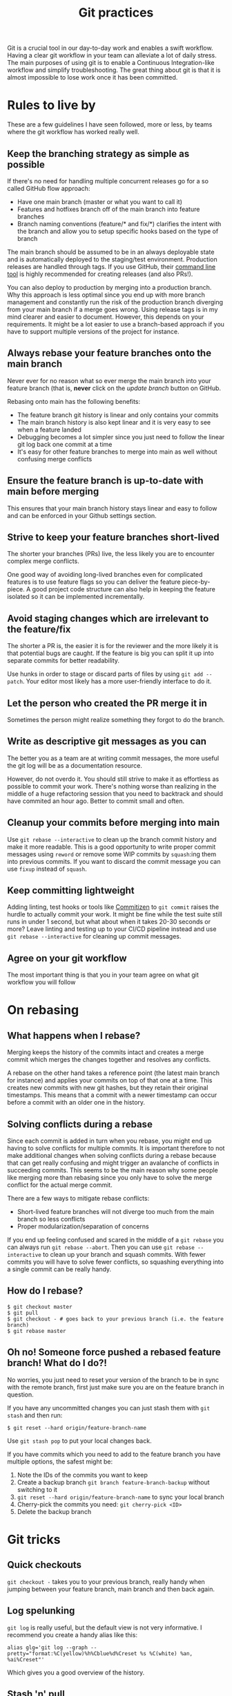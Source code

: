 # -*- visual-fill-column-width: 70; -*-
#+title: Git practices

Git is a crucial tool in our day-to-day work and enables a swift workflow. Having a clear git workflow in your team can alleviate a lot of daily stress. The main purposes of using git is to enable a Continuous Integration-like workflow and simplify troubleshooting. The great thing about git is that it is almost impossible to lose work once it has been committed.

* Rules to live by

These are a few guidelines I have seen followed, more or less, by teams where the git workflow has worked really well.

** Keep the branching strategy as simple as possible

If there's no need for handling multiple concurrent releases go for a so called GitHub flow approach:

+ Have one main branch (master or what you want to call it)
+ Features and hotfixes branch off of the main branch into feature branches
+ Branch naming conventions (feature/* and fix/*) clarifies the intent with the branch and  allow you to setup specific hooks based on the type of branch

The main branch should be assumed to be in an always deployable state and is automatically deployed to the staging/test environment. Production releases are handled through tags. If you use GitHub, their [[https://cli.github.com/][command line tool]] is highly recommended for creating releases (and also PRs!).

You can also deploy to production by merging into a production branch. Why this approach is less optimal since you end up with more branch management and constantly run the risk of the production branch diverging from your main branch if a merge goes wrong. Using release tags is in my mind clearer and easier to document. However, this depends on your requirements. It might be a lot easier to use a branch-based approach if you have to support multiple versions of the project for instance.

** Always rebase your feature branches onto the main branch

Never ever for no reason what so ever merge the main branch into your feature branch (that is, *never* click on the /update branch/ button on GitHub.

Rebasing onto main has the following benefits:
+ The feature branch git history is linear and only contains your commits
+ The main branch history is also kept linear and it is very easy to see when a feature landed
+ Debugging becomes a lot simpler since you just need to follow the linear git log back one commit at a time
+ It's easy for other feature branches to merge into main as well without confusing merge conflicts

** Ensure the feature branch is up-to-date with main before merging

This ensures that your main branch history stays linear and easy to follow and can be enforced in your Github settings section.

** Strive to keep your feature branches short-lived

The shorter your branches (PRs) live, the less likely you are to encounter complex merge conflicts.

One good way of avoiding long-lived branches even for complicated features is to use feature flags so you can deliver the feature piece-by-piece. A good project code structure can also help in keeping the feature isolated so it can be implemented incrementally.

** Avoid staging changes which are irrelevant to the feature/fix

The shorter a PR is, the easier it is for the reviewer and the more likely it is that potential bugs are caught. If the feature is big you can split it up into separate commits for better readability.

Use hunks in order to stage or discard parts of files by using ~git add --patch~. Your editor most likely has a more user-friendly interface to do it.

** Let the person who created the PR merge it in

Sometimes the person might realize something they forgot to do the branch.

** Write as descriptive git messages as you can

The better you as a team are at writing commit messages, the more useful the git log will be as a documentation resource.

However, do not overdo it. You should still strive to make it as effortless as possible to commit your work. There's nothing worse than realizing in the middle of a huge refactoring session that you need to backtrack and should have commited an hour ago. Better to commit small and often.

** Cleanup your commits before merging into main

Use ~git rebase --interactive~ to clean up the branch commit history and make it more readable. This is a good opportunity to write proper commit messages using =reword= or remove some WIP commits by =squash=:ing them into previous commits. If you want to discard the commit message you can use =fixup= instead of =squash=.

** Keep committing lightweight

Adding linting, test hooks or tools like [[https://github.com/commitizen/cz-cli][Commitizen]] to ~git commit~ raises the hurdle to actually commit your work. It might be fine while the test suite still runs in under 1 second, but what about when it takes 20-30 seconds or more? Leave linting and testing up to your CI/CD pipeline instead and use ~git rebase --interactive~ for cleaning up commit messages.

** Agree on your git workflow

The most important thing is that you in your team agree on what git workflow you will follow

* On rebasing

** What happens when I rebase?

Merging keeps the history of the commits intact and creates a merge commit which merges the changes together and resolves any conflicts.

A rebase on the other hand takes a reference point (the latest main branch for instance) and applies your commits on top of that one at a time. This creates new commits with new git hashes, but they retain their original timestamps. This means that a commit with a newer timestamp can occur before a commit with an older one in the history.

** Solving conflicts during a rebase

Since each commit is added in turn when you rebase, you might end up having to solve conflicts for multiple commits. It is important therefore to not make additional changes when solving conflicts during a rebase because that can get really confusing and might trigger an avalanche of conflicts in succeeding commits. This seems to be the main reason why some people like merging more than rebasing since you only have to solve the  merge conflict for the actual merge commit.

There are a few ways to mitigate rebase conflicts:
+ Short-lived feature branches will not diverge too much from the main branch so less conflicts
+ Proper modularization/separation of concerns

If you end up feeling confused and scared in the middle of a ~git rebase~ you can always run ~git rebase --abort~. Then you can use ~git rebase --interactive~ to clean up your branch and squash commits. With fewer commits you will have to solve fewer conflicts, so squashing everything into a single commit can be really handy.

** How do I rebase?

#+begin_src shell
  $ git checkout master
  $ git pull
  $ git checkout - # goes back to your previous branch (i.e. the feature branch)
  $ git rebase master
#+end_src

** Oh no! Someone force pushed a rebased feature branch! What do I do?!

No worries, you just need to reset your version of the branch to be in sync with the remote branch, first just make sure you are on the feature branch in question.

If you have any uncommitted changes you can just stash them with ~git stash~ and then run:

#+begin_src shell
$ git reset --hard origin/feature-branch-name
#+end_src

Use ~git stash pop~ to put your local changes back.

If you have commits which you need to add to the feature branch you have multiple options, the safest might be:

1. Note the IDs of the commits you want to keep
2. Create a backup branch ~git branch feature-branch-backup~ without switching to it
3. ~git reset --hard origin/feature-branch-name~ to sync your local branch
4. Cherry-pick the commits you need: ~git cherry-pick <ID>~
5. Delete the backup branch

* Git tricks

** Quick checkouts

~git checkout -~ takes you to your previous branch, really handy when jumping between your feature branch, main branch and then back again.

** Log spelunking

~git log~ is really useful, but the default view is not very informative. I recommend you create a handy alias like this:

#+begin_src shell
  alias glg='git log --graph --pretty="format:%C(yellow)%h%Cblue%d%Creset %s %C(white) %an, %ai%Creset"'
#+end_src

Which gives you a good overview of the history.

** Stash 'n' pull

~git pull --autostash~ is a great key-saver. Imagine you are in a feature branch with some uncommitted changes in your workspace and your colleague just pushed some changes you need. What you would normally do would be to ~git stash~ your changes, pull the latest changes and then do ~git stash pop~. This does all of that for you in one go. If you have also added some local commits, then you can add ~--rebase~ to automatically rebase your commits on top of your colleague's. ~--autostash~ also works with ~git rebase~.

** Config hell

You can put =.gitconfig= files in directories and have them take effect on all sub-folders by using the ~[IncludeIf]~ directive in your =~/.gitconfig= file:

#+begin_src
[includeIf "gitdir:~/Projects/work/"]
  path = ~/Projects/work/.gitconfig
#+end_src

Now you can easily separate private and work git settings.

** Patchwork

You can easily see a set of changes by running ~git diff ref1..ref2~ where ~ref~ can be a commit hash (ID), branch or a tag. The great thing about this is that you can save that diff to a so called path file and later apply it to another branch:

#+begin_src shell
  $ git diff HEAD^5..HEAD > important-changes.patch
  $ git checkout some-other-branch
  $ git apply important-changes.patch
#+end_src

This approach can be useful if your branch is in a weird state so you can't push but you need to share some changes with a colleague.

** Reflog, for when things go really wrong

~git reflog~ to the rescue! Your local reflog tracks changes which are made to branches and commits over time which means that even if you accidentally reset your branch to a bad state and lose your commits, you can find them using ~git reflog~ and restore them.

~git reflog~ shows you a list of all the latest changes and you can use ~git reflog --grep-reflog=PATTERN~ to search through your commit messages and find the commit IDs. Then you can apply those changes to your new branch using ~git cherry-pick~ as above.

This means that very rarely do you irreversibly lose your work once it has been commited, so the lesson is: commit often!

** Use the force... with lease

~git push --force~ will overwrite the remote branch with your local branch, ~git push --force-with-lease~ on the other hand will only overwrite if there are *no new commits* on the remote branch which reduces the risk of overwriting your team mates changes. So, use the force but with lease.
